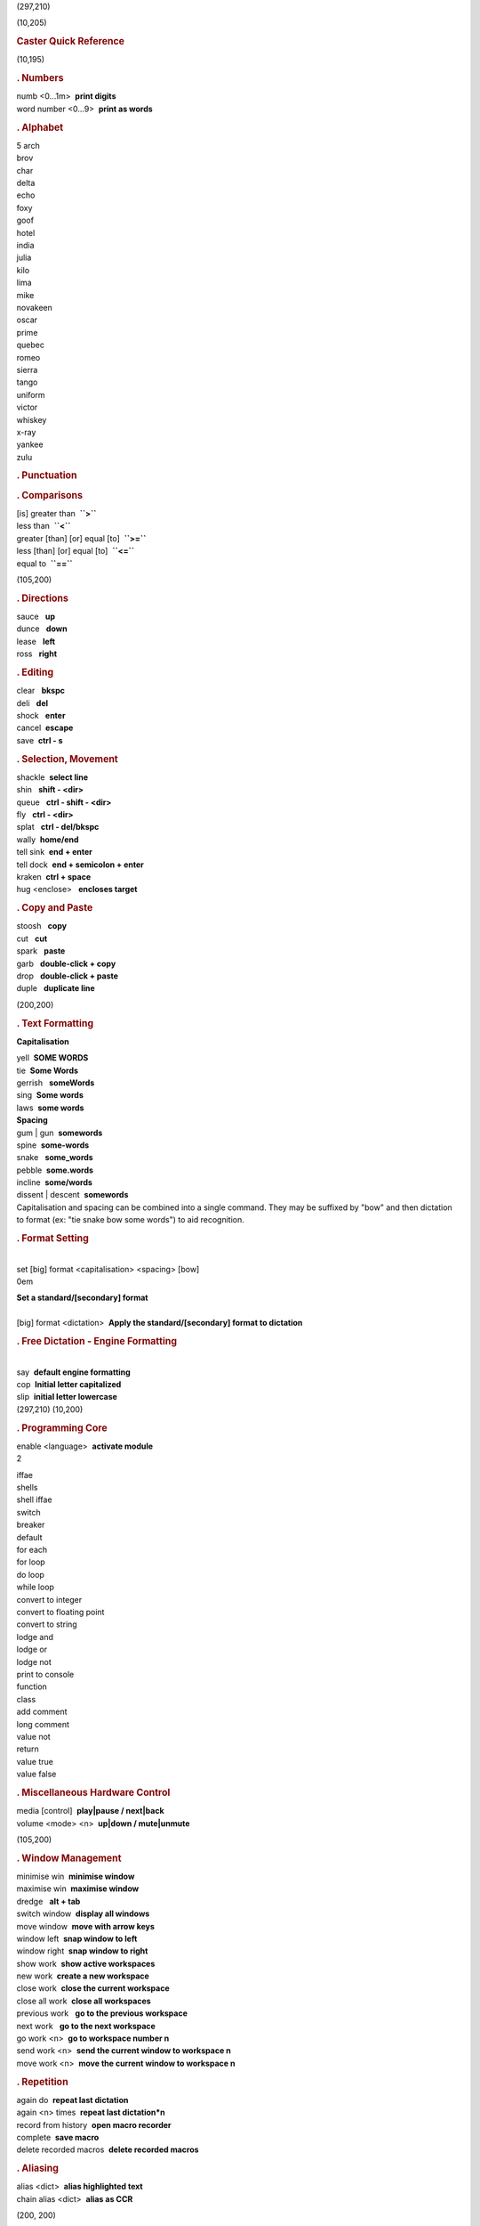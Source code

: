 .. container:: picture

   (297,210)

   (10,205)

   .. rubric:: Caster Quick Reference
      :name: caster-quick-reference
      :class: unnumbered

   (10,195)

   .. rubric:: . Numbers
      :name: numbers

    

   | numb <0...1m>  **print digits**
   | word number <0...9>  **print as words**

   .. rubric:: . Alphabet
      :name: alphabet

    

   .. container:: multicols

      | 5 arch
      | brov
      | char
      | delta
      | echo
      | foxy
      | goof
      | hotel
      | india
      | julia
      | kilo
      | lima
      | mike
      | novakeen
      | oscar
      | prime
      | quebec
      | romeo
      | sierra
      | tango
      | uniform
      | victor
      | whiskey
      | x-ray
      | yankee
      | zulu

    

   .. rubric:: . Punctuation
      :name: punctuation

    

   .. rubric:: . Comparisons
      :name: comparisons

    

   | [is] greater than  **``>``**
   | less than  **``<``**
   | greater [than] [or] equal [to]  **``>=``**
   | less [than] [or] equal [to]  **``<=``**
   | equal to  **``==``**

   (105,200)

   .. rubric:: . Directions
      :name: directions

    

   | sauce   **up**
   | dunce   **down**
   | lease   **left**
   | ross   **right**

   .. rubric:: . Editing
      :name: editing

    

   | clear   **bkspc**
   | deli   **del**
   | shock   **enter**
   | cancel  **escape**
   | save  **ctrl - s**

   .. rubric:: . Selection, Movement
      :name: selection-movement

    

   | shackle  **select line**
   | shin   **shift - <dir>**
   | queue   **ctrl - shift - <dir>**
   | fly   **ctrl - <dir>**
   | splat   **ctrl - del/bkspc**
   | wally  **home/end**
   | tell sink  **end + enter**
   | tell dock  **end + semicolon + enter**
   | kraken  **ctrl + space**
   | hug <enclose>   **encloses target**

   .. rubric:: . Copy and Paste
      :name: copy-and-paste

    

   | stoosh   **copy**
   | cut   **cut**
   | spark   **paste**
   | garb   **double-click + copy**
   | drop   **double-click + paste**
   | duple   **duplicate line**

   (200,200)

   .. rubric:: . Text Formatting
      :name: text-formatting

    

   **Capitalisation**

   | yell  **SOME WORDS**
   | tie  **Some Words**
   | gerrish   **someWords**
   | sing  **Some words**
   | laws  **some words**
   | **Spacing**
   | gum \| gun  **somewords**
   | spine  **some-words**
   | snake   **some_words**
   | pebble  **some.words**
   | incline  **some/words**
   | dissent \| descent  **some\words**
   | Capitalisation and spacing can be combined into a single command.
     They may be suffixed by "bow" and then dictation to format (ex:
     "tie snake bow some words") to aid recognition.

   .. rubric:: . Format Setting
      :name: format-setting

   |  
   | set [big] format <capitalisation> <spacing> [bow]  

   .. container:: addmargin

      0em

      .. container:: flushright

         | **Set a standard/[secondary] format**
         |  

   | [big] format <dictation>  **Apply the standard/[secondary] format
     to dictation**

   .. rubric:: . Free Dictation - Engine Formatting
      :name: free-dictation---engine-formatting

   |  
   | say  **default engine formatting**
   | cop  **Initial letter capitalized**
   | slip  **initial letter lowercase**

.. container:: picture

   (297,210) (10,200)

   .. rubric:: . Programming Core
      :name: programming-core

    

   | enable <language>  **activate module**

   .. container:: multicols

      2

      | iffae
      | shells
      | shell iffae
      | switch
      | breaker
      | default
      | for each
      | for loop
      | do loop
      | while loop
      | convert to integer
      | convert to floating point
      | convert to string
      | lodge and
      | lodge or
      | lodge not
      | print to console
      | function
      | class
      | add comment
      | long comment
      | value not
      | return
      | value true
      | value false

   .. rubric:: . Miscellaneous Hardware Control
      :name: miscellaneous-hardware-control

    

   | media [control]  **play|pause / next|back**
   | volume <mode> <n>  **up|down / mute|unmute**

   (105,200)

   .. rubric:: . Window Management
      :name: window-management

    

   | minimise win  **minimise window**
   | maximise win  **maximise window**
   | dredge   **alt + tab**
   | switch window  **display all windows**
   | move window  **move with arrow keys**
   | window left  **snap window to left**
   | window right  **snap window to right**
   | show work  **show active workspaces**
   | new work  **create a new workspace**
   | close work  **close the current workspace**
   | close all work  **close all workspaces**
   | previous work   **go to the previous workspace**
   | next work   **go to the next workspace**
   | go work <n>  **go to workspace number n**
   | send work <n>  **send the current window to workspace n**
   | move work <n>  **move the current window to workspace n**

   .. rubric:: . Repetition
      :name: repetition

    

   | again do  **repeat last dictation**
   | again <n> times  **repeat last dictation*n**
   | record from history  **open macro recorder**
   | complete  **save macro**
   | delete recorded macros  **delete recorded macros**

   .. rubric:: . Aliasing
      :name: aliasing

    

   | alias <dict>  **alias highlighted text**
   | chain alias <dict>  **alias as CCR**

   (200, 200)

   .. rubric:: . Template-based Navigation
      :name: template-based-navigation

    

   | jump in   **move cursor inside next ([{<**
   | jump out   **move cursor past next )]}>**
   | jump back   **move cursor inside prev )]}>**
   | fill <target>   **highlight <target> in line**

   .. rubric:: . Mouse Replacement
      :name: mouse-replacement

    

   | kick  **left click**
   | kick mid  **middle click**
   | psychic  **right click**
   | shift right click  **shift right click**
   | shift click  **shift click**
   | squat  **left button down**
   | bench  **left button up**
   | lean  **right button down**
   | hoist  **right button up**
   | colic  **control left click**
   | scree   **scroll wheel**
   | curse  **move cursor by pixels**
   | douglas  **move cursor on grid**
   | rainbow  **alternate grid**
   | legion  **smart text selection**
   | left point  **mouse to screen left**
   | center point  **mouse to screen center**
   | right point  **mouse to screen right**

   .. rubric:: . Dragon
      :name: dragon

    

   | number/spell/dictation/normal/command mode  **switch dragon modes**

   .. rubric:: . Update and Caster Management
      :name: update-and-caster-management

    

   | caster <mode>   **microphone on, off, sleep**
   | clear caster log  **Clears Log Window**
   | update dragonfly  **Updates Dragonfly**
   | reboot caster  **Restarts Caster**
   | caster settings editor  **Caster settings editor**

.. container:: picture

   (297,210) (10,200)

   .. rubric:: . Example command chains
      :name: example-command-chains

    

   shackle clear  

   .. container:: addmargin

      0em

      .. container:: flushright

         | **Select and delete the current line**
         |  

   queue lease stoosh three  

   .. container:: addmargin

      0em

      .. container:: flushright

         | **Store the previous word/variable name in position three**
         |  

   queue lease three hug brax  

   .. container:: addmargin

      0em

      .. container:: flushright

         | **Enclose the previous three elements in square brackets**
         |  

   shackle cut dunce four spark  

   .. container:: addmargin

      0em

      .. container:: flushright

         | **Cut the current line, move down four, paste**
         |  

   shin ross wally clear  

   .. container:: addmargin

      0em

      .. container:: flushright

         | **Select to the end of the line, delete**
         |  

   ross wally clear four  

   .. container:: addmargin

      0em

      .. container:: flushright

         | **Go to the end of the line, backspace four**
         |  

   snake variable name  

   .. container:: addmargin

      0em

      .. container:: flushright

         | **variable_name**
         |  

   curly quotes arch ross deckle quotes brov  

   .. container:: addmargin

      0em

      .. container:: flushright

         | **{"a":"b"}**
         |  

   backslash format command curly  

   .. container:: addmargin

      0em

      .. container:: flushright

         | **\\command{}**
         |  

   (python) tell sink print to console spark three  

   .. container:: addmargin

      0em

      .. container:: flushright

         | **new line, print(<third clipboard position>)**
         |  
